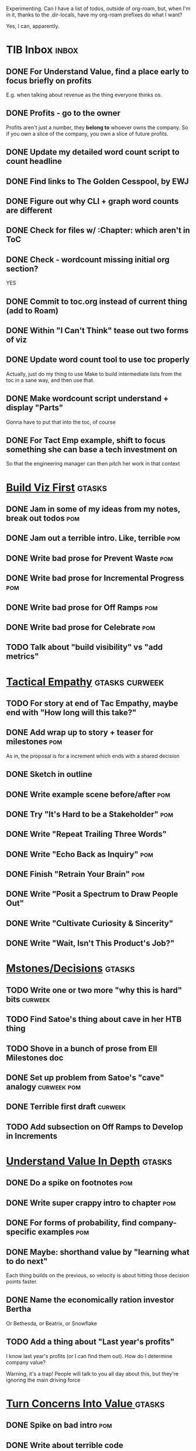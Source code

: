 Experimenting. Can I have a list of todos, outside of org-roam, but, when I'm in it, thanks to the .dir-locals, have my org-roam prefixes do what I want?

Yes, I can, apparently.

* TIB Inbox                                       :inbox:
** DONE For Understand Value, find a place early to focus briefly on profits
CLOSED: [2025-06-09 Mon 13:02]
E.g. when talking about revenue as the thing everyone thinks os.
** DONE Profits - go to the owner
CLOSED: [2025-06-09 Mon 13:02]
Profits aren't just a number, they *belong to* whoever owns the company. So if you own a slice of the company, you own a slice of future profits.
** DONE Update my detailed word count script to count headline
CLOSED: [2025-06-12 Thu 11:04]
** DONE Find links to The Golden Cesspool, by EWJ
CLOSED: [2025-06-10 Tue 11:54]
** DONE Figure out why CLI + graph word counts are different
CLOSED: [2025-06-11 Wed 17:27]
** DONE Check for files w/ :Chapter: which aren't in ToC
CLOSED: [2025-06-11 Wed 17:27]
** DONE Check - wordcount missing initial org section?
CLOSED: [2025-06-11 Wed 17:27]
YES
** DONE Commit to toc.org instead of current thing (add to Roam)
CLOSED: [2025-06-15 Sun 08:49]
** DONE Within "I Can't Think" tease out two forms of viz
CLOSED: [2025-06-15 Sun 08:49]
** DONE Update word count tool to use toc properly
CLOSED: [2025-06-15 Sun 14:31]
Actually, just do my thing to use Make to build intermediate lists from the toc in a sane way, and then use that.
** DONE Make wordcount script understand + display "Parts"
CLOSED: [2025-06-15 Sun 19:21]
Gonna have to put that into the toc, of course
** DONE For Tact Emp example, shift to focus something she can base a tech investment on
CLOSED: [2025-06-20 Fri 08:56]
So that the engineering manager can then pitch her work in that context
* [[id:BB09F432-DEEB-4129-8F88-D23C86E8CEBB][Build Viz First]]                                 :gtasks:
** DONE Jam in some of my ideas from my notes, break out todos :pom:
CLOSED: [2025-06-07 Sat 09:35]
** DONE Jam out a terrible intro. Like, terrible  :pom:
CLOSED: [2025-06-07 Sat 11:10]
** DONE Write bad prose for Prevent Waste         :pom:
CLOSED: [2025-06-08 Sun 09:25]
** DONE Write bad prose for Incremental Progress  :pom:
CLOSED: [2025-06-08 Sun 09:35]
** DONE Write bad prose for Off Ramps             :pom:
CLOSED: [2025-06-08 Sun 09:58]
** DONE Write bad prose for Celebrate             :pom:
CLOSED: [2025-06-08 Sun 09:58]
** TODO Talk about "build visibility" vs "add metrics"
* [[id:4FEA3BD5-8E85-4BB6-8F59-15FDE4F38572][Tactical Empathy]]                                :gtasks:curweek:
** TODO For story at end of Tac Empathy, maybe end with "How long will this take?"
** DONE Add wrap up to story + teaser for milestones :pom:
CLOSED: [2025-06-20 Fri 19:37]
As in, the proposal is for a increment which ends with a shared decision
** DONE Sketch in outline
CLOSED: [2025-06-16 Mon 09:28]
** DONE Write example scene before/after          :pom:
CLOSED: [2025-06-16 Mon 17:14]
** DONE Try "It's Hard to be a Stakeholder"       :pom:
CLOSED: [2025-06-18 Wed 09:37]
** DONE Write "Repeat Trailing Three Words"
CLOSED: [2025-06-18 Wed 09:37]
** DONE Write "Echo Back as Inquiry"              :pom:
CLOSED: [2025-06-18 Wed 11:17]
** DONE Finish "Retrain Your Brain"               :pom:
CLOSED: [2025-06-19 Thu 11:46]
** DONE Write "Posit a Spectrum to Draw People Out"
CLOSED: [2025-06-19 Thu 16:00]
** DONE Write "Cultivate Curiosity & Sincerity"
CLOSED: [2025-06-19 Thu 19:49]
** DONE Write "Wait, Isn't This Product's Job?"
CLOSED: [2025-06-19 Thu 08:04]

* [[id:03D1870C-E583-4D5C-9589-5E0799793D48][Mstones/Decisions]]                               :gtasks:
** TODO Write one or two more "why this is hard" bits :curweek:
** TODO Find Satoe's thing about cave in her HTB thing
** TODO Shove in a bunch of prose from Ell Milestones doc
** DONE Set up problem from Satoe's "cave" analogy :curweek:pom:
CLOSED: [2025-06-21 Sat 11:06]
** DONE Terrible first draft                      :curweek:
CLOSED: [2025-06-21 Sat 14:30]
** TODO Add subsection on Off Ramps to Develop in Increments
* [[id:D3158CC2-8A69-4097-B9ED-ED6BD855A7AD][Understand Value In Depth]]                       :gtasks:
** DONE Do a spike on footnotes                   :pom:
CLOSED: [2025-06-05 Thu 08:44]
** DONE Write super crappy intro to chapter       :pom:
CLOSED: [2025-06-02 Mon 13:13]
** DONE For forms of probability, find company-specific examples :pom:
CLOSED: [2025-06-03 Tue 14:58]
** DONE Maybe: shorthand value by "learning what to do next"
CLOSED: [2025-06-04 Wed 13:01]
Each thing builds on the previous, so velocity is about hitting those decision points faster.
** DONE Name the economically ration investor Bertha
CLOSED: [2025-06-04 Wed 13:01]
Or Bethesda, or Beatrix, or Snowflake
** TODO Add a thing about "Last year's profits"
I know last year's profits (or I can find them out). How do I determine company value?

Warning, it's a trap! People will talk to you all day about this, but they're ignoring the main driving force
* [[id:2EC03879-2A23-4546-BCB8-E9A464665A03][Turn Concerns Into Value ]]                       :gtasks:
** DONE Spike on bad intro                        :pom:
CLOSED: [2025-06-13 Fri 11:05]
** DONE Write about terrible code
CLOSED: [2025-06-13 Fri 11:06]
** DONE Write about deploys
CLOSED: [2025-06-14 Sat 10:23]
** DONE Write "I can't find a moment to think"    :pom:
CLOSED: [2025-06-14 Sat 17:41]
** DONE Write "The DB is on the verge of death"   :pom:
CLOSED: [2025-06-15 Sun 11:05]
** DONE Revise DB is on Verge of Death
CLOSED: [2025-06-16 Mon 08:51]
* Misc Structure [[id:B4926308-39DD-471B-8E71-5FFF7546D6E3][(Table of Contents]])              :gtasks:
** DONE Spike on ToC reorg - part II = stakeholder mgmt
CLOSED: [2025-06-16 Mon 09:25]
** TODO Add: why technical judgment is important
** TODO Add: Major rewrites *must* be done with product
not as separate tech investments
** TODO And, for rewrites, celebrate all the ones I've done:
 - Analytics 2.0
 - Nexus WMS
 - Flagship
** TODO General note: feature my own failures as learning events
E.g. things I tried that didn't work, or that I've seen people try and have not work
** DONE Write out notes on my ideas for reordering :pom:
CLOSED: [2025-06-07 Sat 09:32]
** TODO Rename "Rewrites: How To + How *Not* To"
** TODO For post-mortems, tell story of Berlin, Roberto/Vahe
They were stuck going slow, they committed to doing good post-mortems, it transformed their speed and relationship with stakeholders
* [[id:17305FA7-A43F-40C9-9309-0EF3577C70D0][Author Platform]]                                 :gtasks:
** TODO For author platform, define incremental success, create viz
** TODO Make new email address, put on Substack
** TODO Build some basic habit + tooling around it
E.g. post 3-5 times/week, set up some org file that has the postings collected, and some script that uploads them for me. So it's just feeding a hopper, nothing I keep on my day-to-day todo list
** TODO Ping Winston -- connect + learn how he build a personal platform
Esp how he uses LI
** DONE Post to LinkedIn once Substack is live
CLOSED: [2025-06-12 Thu 12:06]
** DONE Put my email address on my Substack
CLOSED: [2025-06-11 Wed 17:06]
** DONE Draft a post to LinkedIn
CLOSED: [2025-06-11 Wed 17:06]
Announce I'm working on a book, will post here sometimes, but please go join my new newsletter/Substack if you're interested for more (and/or might like to be a beta reader for a eection).
* [[id:E0ADBF07-90B8-4C37-81C0-96A428020F5E][Substack]]                                        :gtasks:
** TODO Post to LinkedIn, after posts go out      :curweek:pom:
** TODO Check w/ EWJ after posts go out           :curweek:pom:
** TODO Review Substack growth tips
Growth tip: Make your publication sell for you
** TODO Research tools to auto-post (to LI + Substack)
So that I can queue things up and have them just go. Don't stay tied.
** DONE Finish drafting LinkedIn post             :curweek:
CLOSED: [2025-06-20 Fri 08:53]
** DONE Draft 1-2 next posts, prep
CLOSED: [2025-06-12 Thu 12:42]
 - Tech Investments definition
 - Edmund's post on golden cesspool
** DONE Draft a test post on my substack
CLOSED: [2025-06-09 Mon 13:11]
** DONE Send my first post, check if Al got it
CLOSED: [2025-06-11 Wed 17:06]
** DONE Understand diff between Substack notes and posts
CLOSED: [2025-06-12 Thu 11:16]
* [[id:E7DB3CD4-9B7B-425B-BF07-E2607DDD6670][Forms Value/Viz]]                                 :gtasks:
** DONE Write 1-2 genuineely terrible             :pom:
CLOSED: [2025-06-10 Tue 09:53]
So I can make better tomorrow
** DONE Enable Upcoming Product Improvements      :pom:
CLOSED: [2025-06-10 Tue 11:46]
** DONE Move my resilience examples later         :pom:
CLOSED: [2025-06-12 Thu 08:41]
** DONE Develop new example more purely operational :pom:
CLOSED: [2025-06-12 Thu 09:42]
E.g. supporting BI team, or account setup
** DONE Add visibility for steady ops work        :pom:
CLOSED: [2025-06-12 Thu 09:42]
** DONE Finish Reduce Steady-State Maintenance Work :pom:
CLOSED: [2025-06-12 Thu 09:42]
** DONE First draft Reduce Interruptive Maintenance Work
CLOSED: [2025-06-12 Thu 19:28]
** Ensure Many Customers Can Use System At Once
Akad & Scale
** Ensure Big Customers Can Use System In Big Ways
** Enable Parallel Development Across Multiple Teams
** Reduce Risk of Losing Data
** Reduce Frequency of Outages
** Reduce Duration of Outages
** Reduce Risk of Security Breaches
** Reduce Costs Of Serving Customers (But, See: Drunk, Lamppost)

** DONE Write 1-2 genuineely terrible             :pom:
CLOSED: [2025-06-10 Tue 09:53]
So I can make better tomorrow
** TODO Add Game Days as Big viz for reduce duration of outages
* [[id:93FF0A9B-F54E-49D5-8154-640BBAE08D4D][Beta Readers]]                                    :gtasks:
** TODO Make plan/tasks for Beta Reading, stat
** TODO For Beta Readers, define call to action/progress
(e.g. share w/ friend)
Something that demonstrates they're getting value, not being nice.
** DONE Draft thoughts re: pipeline beta reading, share w/ EWJ :pom:
CLOSED: [2025-06-20 Fri 09:43]
** DONE Write Robfitz re: pipeline beta reading
CLOSED: [2025-06-21 Sat 14:32]
** TODO Get footnotes to number by chapter
** TODO Add --toc to the pandoc, can I get a ToC in helpthisbook?
** TODO For that toc, set --toc-depth=2, I think
** TODO Draft email to send to potential beta readers
** TODO Set reward: can share w/ EWJ once I finish... something
** DONE Review WUB re: beta readers + partial book
CLOSED: [2025-06-16 Mon 09:26]
** DONE Get the markdown formatting info on my laptop
CLOSED: [2025-06-07 Sat 08:01]
** DONE Experiment with org-org-export-to-md
CLOSED: [2025-06-07 Sat 08:18]
** DONE Write python script to convert toc.org to file list
CLOSED: [2025-06-07 Sat 14:11]
Ask aidermacs to factor it out of existing code
** DONE Makefile: regen chapter file list when toc changes
CLOSED: [2025-06-07 Sat 14:15]
** DONE Write script to build full Markdown of book
CLOSED: [2025-06-07 Sat 15:06]
By feeding chapter files in order to my org-to-md.sh script, concatenating output
** DONE Add Makefile target for full Markdown
CLOSED: [2025-06-07 Sat 15:06]
** DONE Fix footnotes
CLOSED: [2025-06-07 Sat 15:38]

https://stackoverflow.com/questions/25579868/how-to-add-footnotes-to-github-flavoured-markdown

Try out https://github.com/larstvei/ox-gfm?tab=readme-ov-file
** DONE Fix Footnotes again
CLOSED: [2025-06-08 Sun 08:25]
ox-gfm is just rendering them in HTML, not as actual GFM.
* [[id:47FF75F6-17DB-4E36-950D-F7CFAFA950EA][Intro Chapter]]                                   :gtasks:
** DONE Finish first draft of Intro chapter
CLOSED: [2025-05-28 Wed 16:14]
** DONE Try wedging in the visibility as fundamental hack
CLOSED: [2025-05-29 Thu 11:30]
** DONE Also add the idea of making it a cyclical thing that you lever up
CLOSED: [2025-05-29 Thu 11:30]
** DONE Adjust the two problems w/ Tech Debt to be about the conversations
CLOSED: [2025-05-30 Fri 09:11]
It leads to the wrong conversations, for two reasons.

And this is all about the conversations you're going to have.

The first conversation is with your engineers.

The second conversation is with your stakeholders.
** DONE Revise convo w/ Stakeholders to focus more on visibility
CLOSED: [2025-05-30 Fri 18:32]
Move moral to a footnote?
** DONE For the deploy story, have the engineers tell the story at all hands
CLOSED: [2025-05-30 Fri 18:32]
And the non-technical CEO glowing with pride or clapping enthusiastically, so I'm showing the act of storytelling by the engineers
** DONE Spike on final thing to wrap it up
CLOSED: [2025-05-30 Fri 18:32]
** DONE Spike on moving why/why ahead of examples
CLOSED: [2025-05-30 Fri 18:32]
** DONE Spike on moving what if/what if earlier?
CLOSED: [2025-05-30 Fri 18:32]
Before the story/example
** TODO For intro, add flourishes of the chaos, multiple stakeholders, etc
** TODO Write section on What If My Company Fired All The PM'S?
** TODO For "Y No Tech Debt" add: tech debt suggests you can "finish"
There is an amount of debt, once it's gone, you're living clean.

This is not true for technical investments.
* [[id:49435FCD-0590-44DE-8FC7-585E7BCC8BB2][Tooling]]                                         :gtasks:
** TODO Aider: add "today's word count" to terminal view or graph :curweek:
** TODO Aider: split chapter count into two options
then show them side by side

As in, use screen or something to see both at once, get my watch script running again.
** TODO Make CLI wordcount tool take a column width option
So I can either run full screen or within 80 columns
** TODO Make scripts take titles from #+title, not the first headline
** DONE Aider: do trailing 7/14/28? days word count pace? :curweek:
CLOSED: [2025-06-19 Thu 19:48]
** DONE Have Makefile hold intermediate targets   :curweek:
CLOSED: [2025-06-16 Mon 09:27]
** DONE Within tib-todos, add todo at top of list
CLOSED: [2025-06-12 Thu 15:42]
May have to do the same for inbox + headers, unless I move TIB Inbox to a separate file.
** DONE Write python to render outline w/ wordcounts
CLOSED: [2025-06-04 Wed 08:03]
Strip comments, etc

And also on something to watch the directory for changes, re-run that and auto-update a webpage.

I've got failing tests in Step 6, go back to those.
** DONE Spike on: how to do footnotes in org      :pom:
CLOSED: [2025-06-04 Wed 15:10]
** DONE Make the word count tool handle initial chapter text :pom:
CLOSED: [2025-06-11 Wed 17:15]
** DONE Add titles for the chapters that don't have them
CLOSED: [2025-06-11 Wed 07:11]
** TODO Throw away some of my python code? Replace w/ sed/awk?
** TODO For pandoc export, consider pre-processing to extract chapter text
So then I can use a single method for all of full book word counts, chapter word counts and HelpThisBook version rendering.
** TODO Look for missing Chapter filetags in scripts
Because now my wordcount history stuff is sensitive to those being missing.
** TODO Create a new chapter template or abbrev?
** DONE For teminal UI word counts, add basic horizontal bars
CLOSED: [2025-06-16 Mon 09:27]
** DONE Update gnuplot script to determine date range from file? :pom:
CLOSED: [2025-06-11 Wed 17:25]
** DONE Align capture template + agenda keys for TIB
CLOSED: [2025-06-12 Thu 11:14]
* [[id:D901A4C9-885B-4F42-8B8D-3595616857E8][The Value of Knowing What To Do Next]]            :gtasks:
** TODO For "making 3x more decisions" bring to life "implicit decisions"
E.g. the decision to keep coding against the newest version of a library. Or the decision to base the product on a data source that you've been assured is present in reality. Or the decision to build your feature around a run-time call to an API you believe you'll have valid credentials for, at the moment of the call.
** TODO Def: talk about sequence of decisions
** TODO Maybe: put Accelerate in here?
** TODO Finish the Pinch Test story
* [[id:49E66E86-CE83-447E-87C2-3BFF3D8FE42E][Teach/Coach]]                                     :gtasks:
** DONE Write template w/ offer to teach Part II
CLOSED: [2025-05-27 Tue 08:21]
** DONE Refine/sort list of people I could reach out to
CLOSED: [2025-05-27 Tue 08:26]
** DONE Draft email to Bennett (re Dani)
CLOSED: [2025-05-30 Fri 08:31]
** DONE Reach out to 1 person for [[id:49E66E86-CE83-447E-87C2-3BFF3D8FE42E][Teaching/Helping]]
CLOSED: [2025-05-30 Fri 12:32]

** TODO Draft note to TD looking for coaching/helping targets
** TODO Write template asking for connections to coach
** TODO Do a timeboxed skim through LinkedIn contacts for Part 2 coaching
Can I just export my list of contacts
** DONE Ping Dani (using number from Craig)       :pom:
CLOSED: [2025-06-04 Wed 12:34]
** DONE Write up notes from Satoe convo           :pom:
CLOSED: [2025-06-05 Thu 14:09]
** DONE Satoe - milestones, not tech investment.  :pom:
CLOSED: [2025-06-07 Sat 11:52]
 - Stakeholder (Stephanie) - meet regularly, want to offer her meaningful decisions
 - Team/Self - dig into Eligibility Engine, add tests, determine boundaries, map the code
 - You shouldn't be making time for "strategy", we've done that. You should be making time for milestones
* [[id:71B164B6-0AB2-4FDE-B51E-71870F553C67][The TI Cycle]]                                    :gtasks:
** DONE Rough draft of the overall cycle
CLOSED: [2025-06-01 Sun 08:51]
** DONE Wedge in my example of that without reading it
CLOSED: [2025-06-01 Sun 08:51]
** DONE Revise/improve The Ti Cycle
CLOSED: [2025-06-02 Mon 11:23]
* Future Books
** TODO The Tech Investment Casebook
** TODO Collect ideas for book 2 about inteviewing + hiring
"That Was Fun!" - How to interview so that great people can't wait to say yes

In [[id:77C90CB8-9DA8-48D7-B534-2C448F34D489][Blog Topics]] I have a reasonable start on a ToC (still need a scope which reflects both eng + product but has some narrowness)
** TODO Add Book Idea: "How to Increase Your Scope"
Aka, how to get promoted, aka, how to figure out your bosses' probelms and help solved them
** TODO Build out from Milestones doc? It's kinda great
